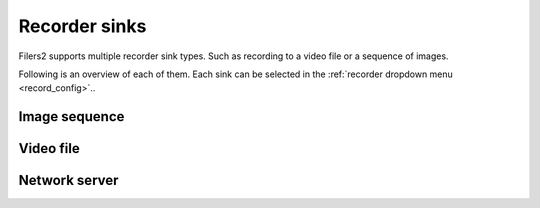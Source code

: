 Recorder sinks
--------------

Filers2 supports multiple recorder sink types. Such as recording to a video file or a sequence of images.

Following is an overview of each of them. Each sink can be selected in the :ref:`recorder dropdown menu <record_config>`..

Image sequence
**************

Video file
**********

Network server
**************

